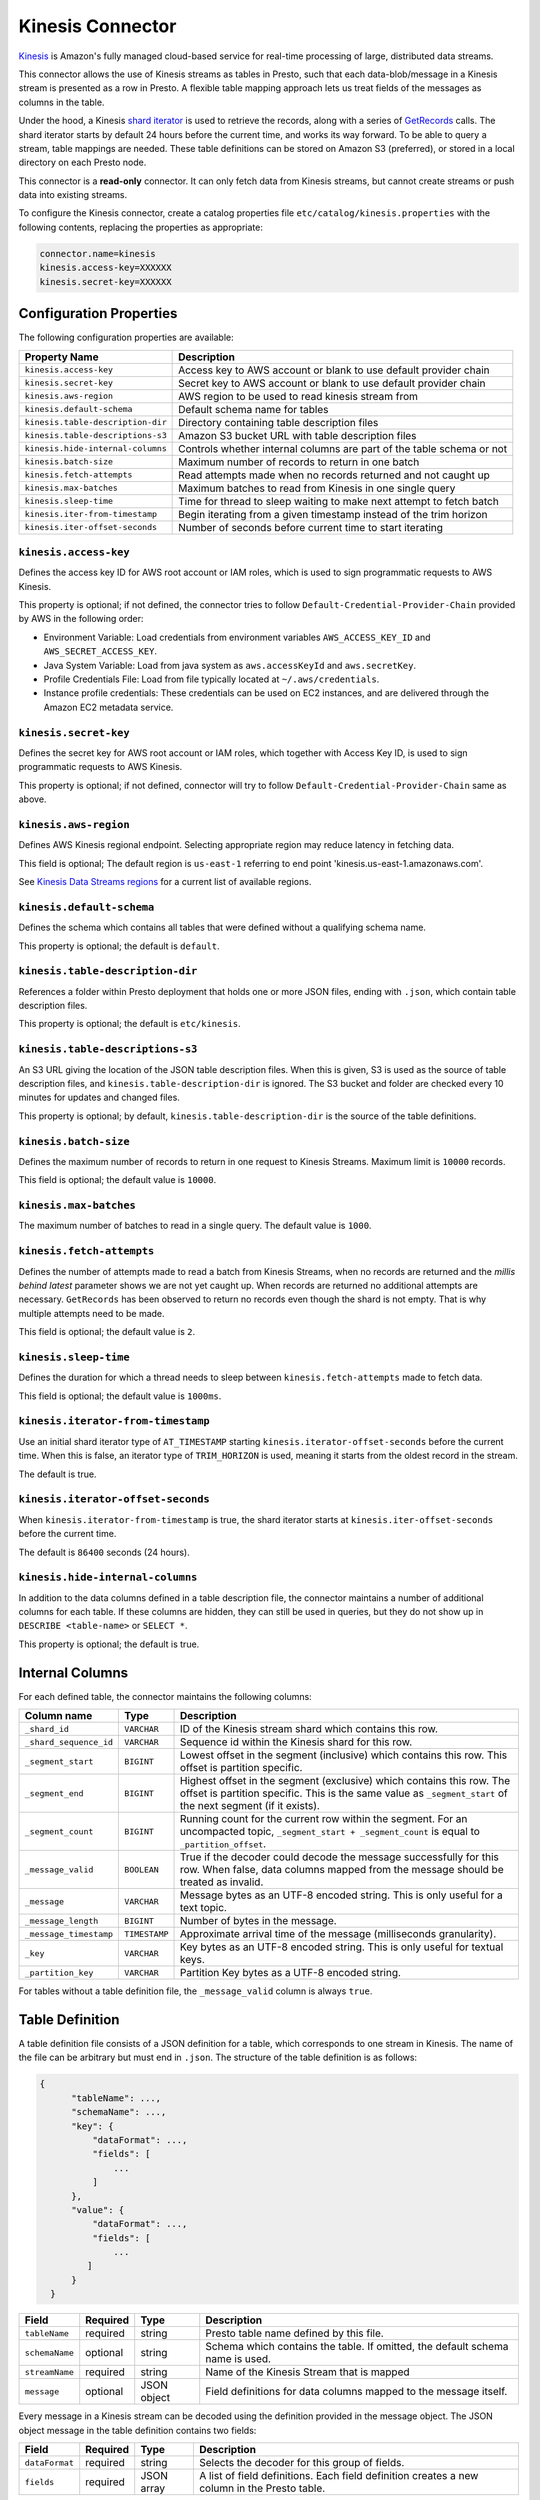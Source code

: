 =================
Kinesis Connector
=================

`Kinesis <https://aws.amazon.com/kinesis/>`_ is Amazon's fully managed cloud-based service for real-time processing of large, distributed data streams.

This connector allows the use of Kinesis streams as tables in Presto, such that each data-blob/message
in a Kinesis stream is presented as a row in Presto. A flexible table mapping approach lets us
treat fields of the messages as columns in the table.

Under the hood, a Kinesis
`shard iterator <https://docs.aws.amazon.com/kinesis/latest/APIReference/API_GetShardIterator.html>`_
is used to retrieve the records, along with a series of
`GetRecords <https://docs.aws.amazon.com/kinesis/latest/APIReference/API_GetRecords.html>`_ calls.
The shard iterator starts by default 24 hours before the current time, and works its way forward.
To be able to query a stream, table mappings are needed. These table definitions can be
stored on Amazon S3 (preferred), or stored in a local directory on each Presto node.

This connector is a **read-only** connector. It can only fetch data from Kinesis streams,
but cannot create streams or push data into existing streams.

To configure the Kinesis connector, create a catalog properties file ``etc/catalog/kinesis.properties``
with the following contents, replacing the properties as appropriate:

.. code-block:: none

    connector.name=kinesis
    kinesis.access-key=XXXXXX
    kinesis.secret-key=XXXXXX

Configuration Properties
------------------------

The following configuration properties are available:

=================================  =======================================================================
Property Name                      Description
=================================  =======================================================================
``kinesis.access-key``             Access key to AWS account or blank to use default provider chain
``kinesis.secret-key``             Secret key to AWS account or blank to use default provider chain
``kinesis.aws-region``             AWS region to be used to read kinesis stream from
``kinesis.default-schema``         Default schema name for tables
``kinesis.table-description-dir``  Directory containing table description files
``kinesis.table-descriptions-s3``  Amazon S3 bucket URL with table description files
``kinesis.hide-internal-columns``  Controls whether internal columns are part of the table schema or not
``kinesis.batch-size``             Maximum number of records to return in one batch
``kinesis.fetch-attempts``         Read attempts made when no records returned and not caught up
``kinesis.max-batches``            Maximum batches to read from Kinesis in one single query
``kinesis.sleep-time``             Time for thread to sleep waiting to make next attempt to fetch batch
``kinesis.iter-from-timestamp``    Begin iterating from a given timestamp instead of the trim horizon
``kinesis.iter-offset-seconds``    Number of seconds before current time to start iterating
=================================  =======================================================================

``kinesis.access-key``
^^^^^^^^^^^^^^^^^^^^^^

Defines the access key ID for AWS root account or IAM roles, which is used to sign programmatic requests to AWS Kinesis.

This property is optional; if not defined, the connector tries to follow ``Default-Credential-Provider-Chain`` provided by AWS in the following order:

* Environment Variable: Load credentials from environment variables ``AWS_ACCESS_KEY_ID`` and ``AWS_SECRET_ACCESS_KEY``.
* Java System Variable: Load from java system as ``aws.accessKeyId`` and ``aws.secretKey``.
* Profile Credentials File: Load from file typically located at ``~/.aws/credentials``.
* Instance profile credentials: These credentials can be used on EC2 instances, and are delivered through the Amazon EC2 metadata service.

``kinesis.secret-key``
^^^^^^^^^^^^^^^^^^^^^^

Defines the secret key for AWS root account or IAM roles, which together with Access Key ID, is used to sign programmatic requests to AWS Kinesis.

This property is optional; if not defined, connector will try to follow ``Default-Credential-Provider-Chain`` same as above.

``kinesis.aws-region``
^^^^^^^^^^^^^^^^^^^^^^

Defines AWS Kinesis regional endpoint. Selecting appropriate region may reduce latency in fetching data.

This field is optional; The default region is ``us-east-1`` referring to end point 'kinesis.us-east-1.amazonaws.com'.

See `Kinesis Data Streams regions <https://docs.aws.amazon.com/general/latest/gr/rande.html#ak_region>`_
for a current list of available regions.


``kinesis.default-schema``
^^^^^^^^^^^^^^^^^^^^^^^^^^

Defines the schema which contains all tables that were defined without a qualifying schema name.

This property is optional; the default is ``default``.

``kinesis.table-description-dir``
^^^^^^^^^^^^^^^^^^^^^^^^^^^^^^^^^

References a folder within Presto deployment that holds one or more JSON files, 
ending with ``.json``, which contain table description files.

This property is optional; the default is ``etc/kinesis``.

``kinesis.table-descriptions-s3``
^^^^^^^^^^^^^^^^^^^^^^^^^^^^^^^^^

An S3 URL giving the location of the JSON table description files. When this is given, S3 is used as
the source of table description files, and ``kinesis.table-description-dir`` is ignored. The S3 bucket and folder are
checked every 10 minutes for updates and changed files.

This property is optional; by default, ``kinesis.table-description-dir`` is the source of the table definitions.

``kinesis.batch-size``
^^^^^^^^^^^^^^^^^^^^^^

Defines the maximum number of records to return in one request to Kinesis Streams. Maximum limit is ``10000`` records.

This field is optional; the default value is ``10000``.

``kinesis.max-batches``
^^^^^^^^^^^^^^^^^^^^^^^

The maximum number of batches to read in a single query. The default value is ``1000``.

``kinesis.fetch-attempts``
^^^^^^^^^^^^^^^^^^^^^^^^^^

Defines the number of attempts made to read a batch from Kinesis Streams, when no records are returned and the *millis behind latest*
parameter shows we are not yet caught up. When records are returned no additional attempts are necessary.
``GetRecords`` has been observed to return no records even though the shard is not empty.
That is why multiple attempts need to be made.

This field is optional; the default value is ``2``.

``kinesis.sleep-time``
^^^^^^^^^^^^^^^^^^^^^^

Defines the duration for which a thread needs to sleep between ``kinesis.fetch-attempts`` made to fetch data.

This field is optional; the default value is ``1000ms``.

``kinesis.iterator-from-timestamp``
^^^^^^^^^^^^^^^^^^^^^^^^^^^^^^^^^^^

Use an initial shard iterator type of ``AT_TIMESTAMP`` starting ``kinesis.iterator-offset-seconds`` before the current time.
When this is false, an iterator type of ``TRIM_HORIZON`` is used, meaning it starts from the oldest record in the stream.

The default is true.

``kinesis.iterator-offset-seconds``
^^^^^^^^^^^^^^^^^^^^^^^^^^^^^^^^^^^

When ``kinesis.iterator-from-timestamp`` is true, the shard iterator starts at ``kinesis.iter-offset-seconds`` before the current time.

The default is ``86400`` seconds (24 hours).

``kinesis.hide-internal-columns``
^^^^^^^^^^^^^^^^^^^^^^^^^^^^^^^^^

In addition to the data columns defined in a table description file, the connector maintains a number of additional columns for each table.
If these columns are hidden, they can still be used in queries, but they do not show up in ``DESCRIBE <table-name>`` or ``SELECT *``.

This property is optional; the default is true.

Internal Columns
----------------
For each defined table, the connector maintains the following columns:

========================= ============= ==================================================================================
Column name               Type          Description
========================= ============= ==================================================================================
``_shard_id``             ``VARCHAR``   ID of the Kinesis stream shard which contains this row.
``_shard_sequence_id``    ``VARCHAR``   Sequence id within the Kinesis shard for this row.
``_segment_start``        ``BIGINT``    Lowest offset in the segment (inclusive) which contains this row.
                                        This offset is partition specific.
``_segment_end``          ``BIGINT``    Highest offset in the segment (exclusive) which contains this row.
                                        The offset is partition specific.
                                        This is the same value as ``_segment_start`` of the next segment (if it exists).
``_segment_count``        ``BIGINT``    Running count for the current row within the segment. For an uncompacted topic,
                                        ``_segment_start + _segment_count`` is equal to ``_partition_offset``.
``_message_valid``        ``BOOLEAN``   True if the decoder could decode the message successfully for this row.
                                        When false, data columns mapped from the message should be treated as invalid.
``_message``              ``VARCHAR``   Message bytes as an UTF-8 encoded string. This is only useful for a text topic.
``_message_length``       ``BIGINT``    Number of bytes in the message.
``_message_timestamp``    ``TIMESTAMP`` Approximate arrival time of the message (milliseconds granularity).
``_key``                  ``VARCHAR``   Key bytes as an UTF-8 encoded string. This is only useful for textual keys.
``_partition_key``        ``VARCHAR``   Partition Key bytes as a UTF-8 encoded string.
========================= ============= ==================================================================================

For tables without a table definition file, the ``_message_valid`` column is always ``true``.

Table Definition
----------------

A table definition file consists of a JSON definition for a table, which corresponds to one stream in Kinesis.
The name of the file can be arbitrary but must end in ``.json``. The structure of the table definition is as follows:

.. code-block:: none

  {
        "tableName": ...,
        "schemaName": ...,
        "key": {
            "dataFormat": ...,
            "fields": [
                ...
            ]
        },
        "value": {
            "dataFormat": ...,
            "fields": [
                ...
           ]
        }
    }

==============  ========  ===========  ==================================================================================
Field           Required  Type         Description
==============  ========  ===========  ==================================================================================
``tableName``   required  string       Presto table name defined by this file.
``schemaName``  optional  string       Schema which contains the table. If omitted, the default schema name is used.
``streamName``  required  string       Name of the Kinesis Stream that is mapped
``message``     optional  JSON object  Field definitions for data columns mapped to the message itself.
==============  ========  ===========  ==================================================================================

Every message in a Kinesis stream can be decoded using the definition provided in the message object.
The JSON object message in the table definition contains two fields:

==============  ========  ===========  ==============================================================================================
Field           Required  Type         Description
==============  ========  ===========  ==============================================================================================
``dataFormat``  required  string       Selects the decoder for this group of fields.
``fields``      required  JSON array   A list of field definitions. Each field definition creates a new column in the Presto table.
==============  ========  ===========  ==============================================================================================

Each field definition is a JSON object. At a minimum, a name, type, and mapping must be provided.
The overall structure looks like this:

.. code-block:: none

    {
        "name": ...,
        "type": ...,
        "dataFormat": ...,
        "mapping": ...,
        "formatHint": ...,
        "hidden": ...,
        "comment": ...
    }

==============  ========  ===========  =========================================================================================
Field           Required  Type         Description
==============  ========  ===========  =========================================================================================
``name``        required  string       Name of the column in the Presto table.
``type``        required  string       Presto type of the column.
``dataFormat``  optional  string       Selects the column decoder for this field. Defaults to
                                       the default decoder for this row data format and column type.
``mapping``     optional  string       Mapping information for the column. This is decoder specific -- see below.
``formatHint``  optional  string       Sets a column specific format hint to the column decoder.
``hidden``      optional  boolean      Hides the column from ``DESCRIBE <table name>`` and ``SELECT *``. Defaults to ``false``.
``comment``     optional  string       Adds a column comment which is shown with ``DESCRIBE <table name>``.
==============  ========  ===========  =========================================================================================

The name field is exposed to Presto as the column name, while the mapping field is the portion of the message that gets
mapped to that column. For JSON object messages, this refers to the field name of an object, and can be a path that drills
into the object structure of the message. Additionally, you can map a field of the JSON object to a string column type,
and if it is a more complex type (JSON array or JSON object) then the JSON itself becomes the field value.

There is no limit on field descriptions for either key or message.

